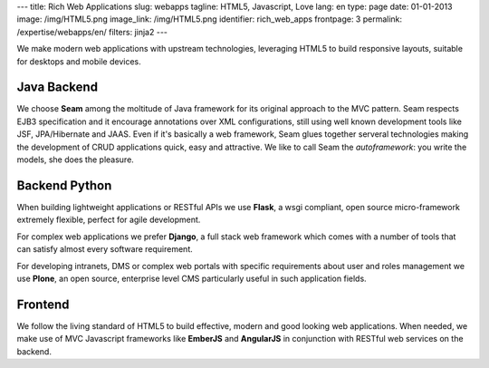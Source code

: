 ---
title: Rich Web Applications
slug: webapps
tagline: HTML5, Javascript, Love
lang: en
type: page
date: 01-01-2013
image: /img/HTML5.png
image_link: /img/HTML5.png
identifier: rich_web_apps
frontpage: 3
permalink: /expertise/webapps/en/
filters: jinja2
---

We make modern web applications with upstream technologies, leveraging HTML5 to
build responsive layouts, suitable for desktops and mobile devices.

Java Backend
============
We choose **Seam** among the moltitude of Java framework for its original
approach to the MVC pattern. Seam respects EJB3 specification and it encourage
annotations over XML configurations, still using well known development tools
like JSF, JPA/Hibernate and JAAS. Even if it's basically a web framework, Seam
glues together serveral technologies making the development of CRUD applications
quick, easy and attractive. We like to call Seam the *autoframework*: you write
the models, she does the pleasure.

Backend Python
==============
When building lightweight applications or RESTful APIs we use **Flask**, a wsgi
compliant, open source micro-framework extremely flexible, perfect for agile
development.

For complex web applications we prefer **Django**, a full stack web framework
which comes with a number of tools that can satisfy almost every software
requirement.

For developing intranets, DMS or complex web portals with specific requirements
about user and roles management we use **Plone**, an open source, enterprise
level CMS particularly useful in such application fields.

Frontend
========
We follow the living standard of HTML5 to build effective, modern and good looking
web applications. When needed, we make use of MVC Javascript frameworks like
**EmberJS** and **AngularJS** in conjunction with RESTful web services on the
backend.

